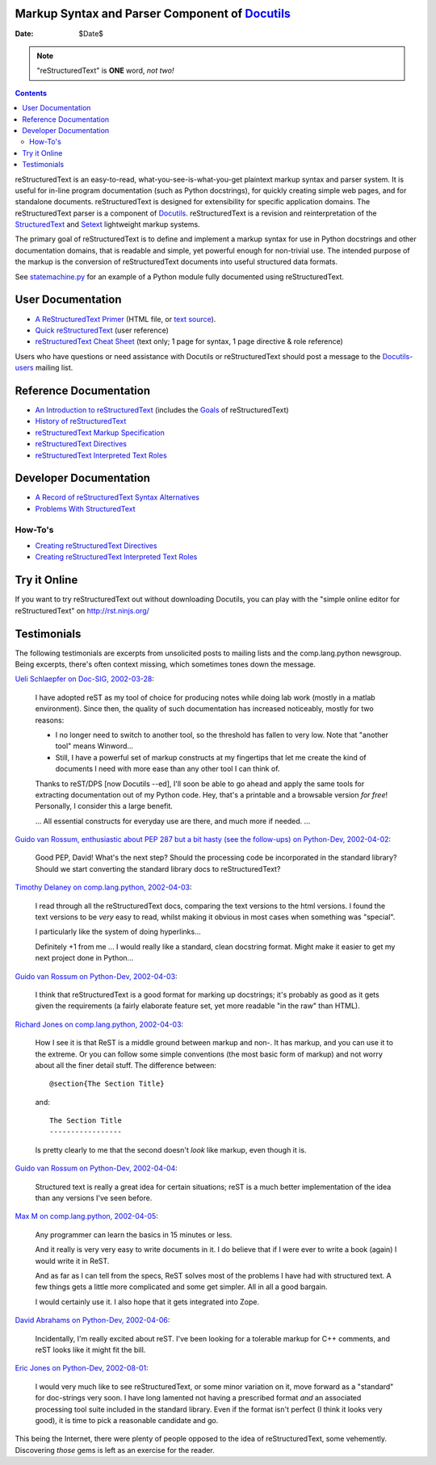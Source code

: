 ====================
 |reStructuredText|
====================
-------------------------------------------------
 Markup Syntax and Parser Component of Docutils_
-------------------------------------------------

:Date: $Date$

.. Note:: "reStructuredText" is **ONE** word, *not two!*

.. contents::

reStructuredText is an easy-to-read, what-you-see-is-what-you-get
plaintext markup syntax and parser system.  It is useful for in-line
program documentation (such as Python docstrings), for quickly
creating simple web pages, and for standalone documents.
reStructuredText is designed for extensibility for specific
application domains.  The reStructuredText parser is a component of
Docutils_.  reStructuredText is a revision and reinterpretation of the
StructuredText_ and Setext_ lightweight markup systems.

The primary goal of reStructuredText is to define and implement a
markup syntax for use in Python docstrings and other documentation
domains, that is readable and simple, yet powerful enough for
non-trivial use.  The intended purpose of the markup is the conversion
of reStructuredText documents into useful structured data formats.

See statemachine.py_ for an example of a Python module fully
documented using reStructuredText.


User Documentation
==================

- `A ReStructuredText Primer`__ (HTML file, or `text source`__).
- `Quick reStructuredText`__ (user reference)
- `reStructuredText Cheat Sheet`__ (text only; 1 page for syntax, 1
  page directive & role reference)

Users who have questions or need assistance with Docutils or
reStructuredText should post a message to the Docutils-users_ mailing
list.

__ docs/user/rst/quickstart.html
__ docs/user/rst/quickstart.rst
__ docs/user/rst/quickref.html
__ docs/user/rst/cheatsheet.rst
.. _Docutils-users: docs/user/mailing-lists.html#docutils-users


Reference Documentation
=======================

- `An Introduction to reStructuredText`__
  (includes the Goals__ of reStructuredText)
- `History of reStructuredText`__
- `reStructuredText Markup Specification`__
- `reStructuredText Directives`__
- `reStructuredText Interpreted Text Roles`__

__ docs/ref/rst/introduction.html
__ docs/ref/rst/introduction.html#goals
__ docs/ref/rst/history.html
__ docs/ref/rst/restructuredtext.html
__ docs/ref/rst/directives.html
__ docs/ref/rst/roles.html


Developer Documentation
=======================

- `A Record of reStructuredText Syntax Alternatives`__
- `Problems With StructuredText`__

__ docs/dev/rst/alternatives.html
__ docs/dev/rst/problems.html


How-To's
--------

- `Creating reStructuredText Directives`__
- `Creating reStructuredText Interpreted Text Roles`__

__ docs/howto/rst-directives.html
__ docs/howto/rst-roles.html


Try it Online
=============

If you want to try reStructuredText out without downloading Docutils, you
can play with the "simple online editor for reStructuredText" on
http://rst.ninjs.org/


Testimonials
============

The following testimonials are excerpts from unsolicited posts to
mailing lists and the comp.lang.python newsgroup.  Being excerpts,
there's often context missing, which sometimes tones down the message.

`Ueli Schlaepfer on Doc-SIG, 2002-03-28`__:

__ http://mail.python.org/pipermail/doc-sig/2002-March/002526.html

    I have adopted reST as my tool of choice for producing notes while
    doing lab work (mostly in a matlab environment).  Since then, the
    quality of such documentation has increased noticeably, mostly for
    two reasons:

    - I no longer need to switch to another tool, so the threshold has
      fallen to very low.  Note that "another tool" means Winword...
    - Still, I have a powerful set of markup constructs at my
      fingertips that let me create the kind of documents I need with
      more ease than any other tool I can think of.

    Thanks to reST/DPS [now Docutils --ed], I'll soon be able to go
    ahead and apply the same tools for extracting documentation out of
    my Python code.  Hey, that's a printable and a browsable version
    *for free*!  Personally, I consider this a large benefit.

    ... All essential constructs for everyday use are there, and much
    more if needed. ...

`Guido van Rossum, enthusiastic about PEP 287 but a bit hasty (see the
follow-ups) on Python-Dev, 2002-04-02`__:

__ http://mail.python.org/pipermail/python-dev/2002-April/022131.html

    Good PEP, David!  What's the next step?  Should the processing
    code be incorporated in the standard library?  Should we start
    converting the standard library docs to reStructuredText?

`Timothy Delaney on comp.lang.python, 2002-04-03`__:

__ http://mail.python.org/pipermail/python-list/2002-April/096013.html

    I read through all the reStructuredText docs, comparing the text
    versions to the html versions.  I found the text versions to be
    *very* easy to read, whilst making it obvious in most cases when
    something was "special".

    I particularly like the system of doing hyperlinks...

    Definitely +1 from me ... I would really like a standard, clean
    docstring format.  Might make it easier to get my next project
    done in Python...

`Guido van Rossum on Python-Dev, 2002-04-03`__:

__ http://mail.python.org/pipermail/python-dev/2002-April/022212.html

    I think that reStructuredText is a good format for marking up
    docstrings; it's probably as good as it gets given the
    requirements (a fairly elaborate feature set, yet more readable
    "in the raw" than HTML).

`Richard Jones on comp.lang.python, 2002-04-03`__:

__ http://mail.python.org/pipermail/python-list/2002-April/096117.html

    How I see it is that ReST is a middle ground between markup and
    non-.  It has markup, and you can use it to the extreme.  Or you
    can follow some simple conventions (the most basic form of markup)
    and not worry about all the finer detail stuff. The difference
    between::

        @section{The Section Title}

    and::

        The Section Title
        -----------------

    Is pretty clearly to me that the second doesn't *look* like
    markup, even though it is.

`Guido van Rossum on Python-Dev, 2002-04-04`__:

__ http://mail.python.org/pipermail/python-dev/2002-April/022247.html

    Structured text is really a great idea for certain situations;
    reST is a much better implementation of the idea than any versions
    I've seen before.

`Max M on comp.lang.python, 2002-04-05`__:

__ http://mail.python.org/pipermail/python-list/2002-April/096656.html

    Any programmer can learn the basics in 15 minutes or less.

    And it really is very very easy to write documents in it.  I do
    believe that if I were ever to write a book (again) I would write
    it in ReST.

    And as far as I can tell from the specs, ReST solves most of the
    problems I have had with structured text.  A few things gets a
    little more complicated and some get simpler.  All in all a good
    bargain.

    I would certainly use it.  I also hope that it gets integrated
    into Zope.

`David Abrahams on Python-Dev, 2002-04-06`__:

__ http://mail.python.org/pipermail/python-dev/2002-April/022443.html

    Incidentally, I'm really excited about reST.  I've been looking
    for a tolerable markup for C++ comments, and reST looks like it
    might fit the bill.

`Eric Jones on Python-Dev, 2002-08-01`__:

__ http://mail.python.org/pipermail/python-dev/2002-August/027198.html

    I would very much like to see reStructuredText, or some minor
    variation on it, move forward as a "standard" for doc-strings very
    soon.  I have long lamented not having a prescribed format *and*
    an associated processing tool suite included in the standard
    library.  Even if the format isn't perfect (I think it looks very
    good), it is time to pick a reasonable candidate and go.

This being the Internet, there were plenty of people opposed to the
idea of reStructuredText, some vehemently.  Discovering *those* gems
is left as an exercise for the reader.

.. _Docutils: index.html
.. _StructuredText:
   http://dev.zope.org/Members/jim/StructuredTextWiki/FrontPage/
.. _Setext: mirror/setext.html
.. _statemachine.py: docutils/statemachine.py

.. |reStructuredText| image:: rst.png


..
   Local Variables:
   mode: indented-text
   indent-tabs-mode: nil
   sentence-end-double-space: t
   fill-column: 70
   End:
